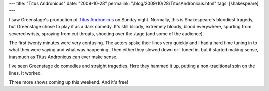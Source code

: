 ---
title: "Titus Andronicus"
date: "2009-10-28"
permalink: "/blog/2009/10/28/TitusAndronicus.html"
tags: [shakespeare]
---



.. image:: https://www.greenstage.org/files/image/titustitle.jpg
    :alt: Titus Andronicus
    :target: http://www.greenstage.org/2009/titus

I saw Greenstage's production of `Titus Andronicus`_ on Sunday night.
Normally, this is Shakespeare's bloodiest tragedy,
but Greenstage chose to play it as a dark comedy.
It's still bloody, extremely bloody, blood everywhere,
spurting from severed wrists,
spraying from cut throats,
shooting over the stage
(and some of the audience).

The first twenty minutes were very confusing.
The actors spoke their lines very quickly and I had a hard time
tuning in to what they were saying and what was happening.
Then either they slowed down or I tuned in,
but it started making sense,
inasmuch as Titus Andronicus can ever make sense.

I've seen Greenstage do comedies and straight tragedies.
Here they hammed it up,
putting a non-traditional spin on the lines.
It worked.

Three more shows coming up this weekend.
And it's free!

.. _Titus Andronicus:
    http://www.greenstage.org/2009/titus

.. _permalink:
    /blog/2009/10/28/TitusAndronicus.html
